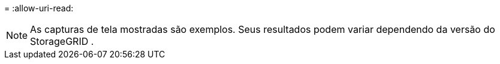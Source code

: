 = 
:allow-uri-read: 



NOTE: As capturas de tela mostradas são exemplos.  Seus resultados podem variar dependendo da versão do StorageGRID .
